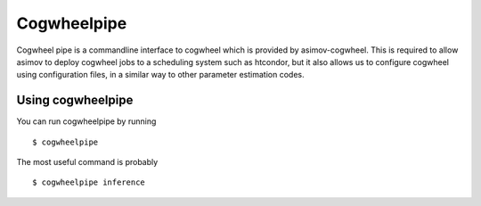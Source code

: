 Cogwheelpipe
============

Cogwheel pipe is a commandline interface to cogwheel which is provided by asimov-cogwheel.
This is required to allow asimov to deploy cogwheel jobs to a scheduling system such as htcondor,
but it also allows us to configure cogwheel using configuration files, in a similar way to other parameter estimation codes.

Using cogwheelpipe
------------------

You can run cogwheelpipe by running

::

   $ cogwheelpipe

The most useful command is probably

::

   $ cogwheelpipe inference
